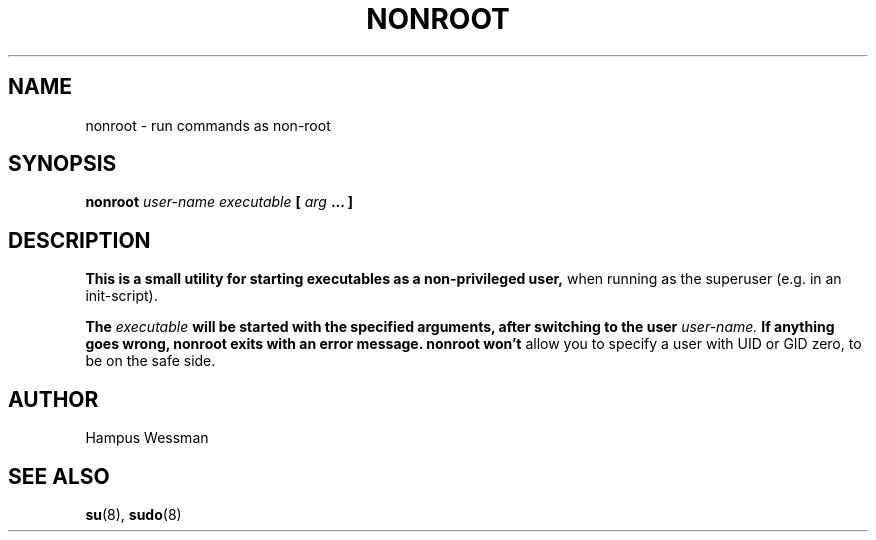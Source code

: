 .\" Process this file with
.\" groff -man -Tascii nonroot.8
.\"
.TH NONROOT 8 "JUNE 2012" "nonroot" "User Manuals"
.SH NAME
nonroot \- run commands as non-root
.SH SYNOPSIS
.B nonroot
.I user-name 
.I executable
.B [
.I arg
.B ... ]
.SH DESCRIPTION
.B This is a small utility for starting executables as a non-privileged user,
when running as the superuser (e.g. in an init-script).

.B The
.I executable
.B will be started with the specified arguments, after switching to the user
.I user-name.
.B If anything goes wrong, nonroot exits with an error message. nonroot won't
allow you to specify a user with UID or GID zero, to be on the safe side.
.SH AUTHOR
Hampus Wessman
.SH "SEE ALSO"
.BR su (8),
.BR sudo (8)
